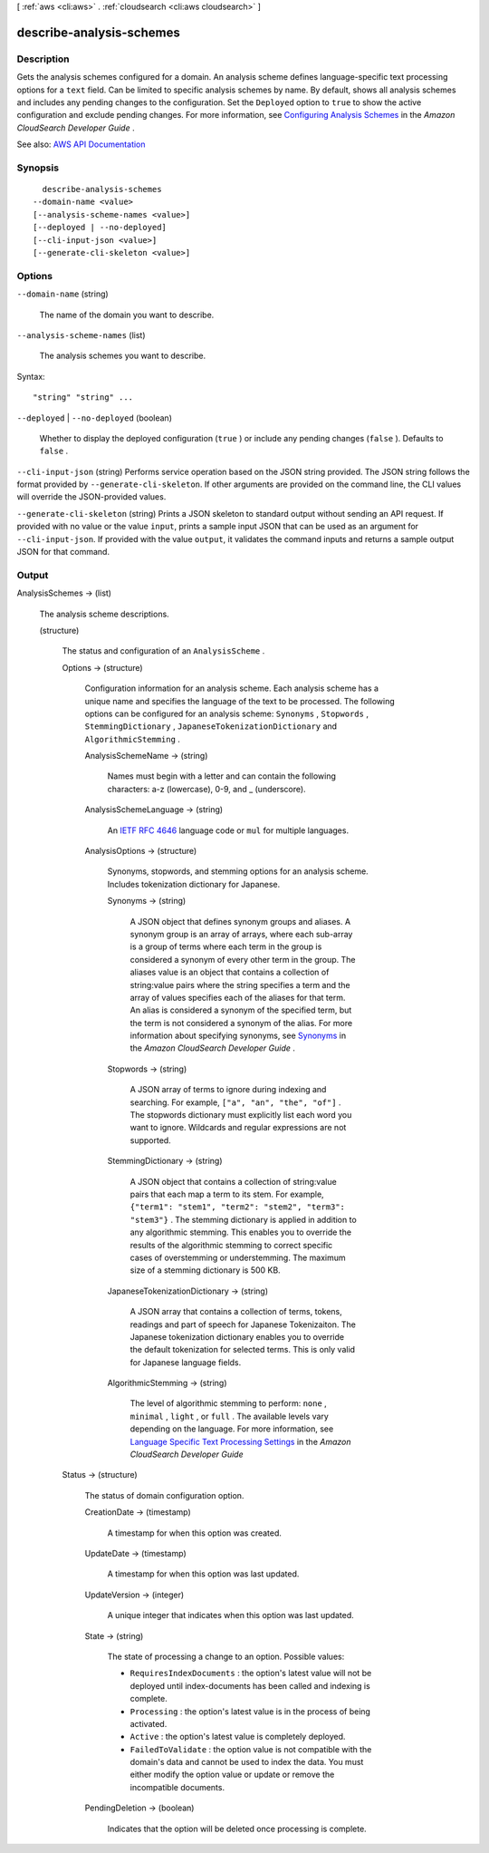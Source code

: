 [ :ref:`aws <cli:aws>` . :ref:`cloudsearch <cli:aws cloudsearch>` ]

.. _cli:aws cloudsearch describe-analysis-schemes:


*************************
describe-analysis-schemes
*************************



===========
Description
===========



Gets the analysis schemes configured for a domain. An analysis scheme defines language-specific text processing options for a ``text`` field. Can be limited to specific analysis schemes by name. By default, shows all analysis schemes and includes any pending changes to the configuration. Set the ``Deployed`` option to ``true`` to show the active configuration and exclude pending changes. For more information, see `Configuring Analysis Schemes <http://docs.aws.amazon.com/cloudsearch/latest/developerguide/configuring-analysis-schemes.html>`_ in the *Amazon CloudSearch Developer Guide* .



See also: `AWS API Documentation <https://docs.aws.amazon.com/goto/WebAPI/cloudsearch-2013-01-01/DescribeAnalysisSchemes>`_


========
Synopsis
========

::

    describe-analysis-schemes
  --domain-name <value>
  [--analysis-scheme-names <value>]
  [--deployed | --no-deployed]
  [--cli-input-json <value>]
  [--generate-cli-skeleton <value>]




=======
Options
=======

``--domain-name`` (string)


  The name of the domain you want to describe.

  

``--analysis-scheme-names`` (list)


  The analysis schemes you want to describe.

  



Syntax::

  "string" "string" ...



``--deployed`` | ``--no-deployed`` (boolean)


  Whether to display the deployed configuration (``true`` ) or include any pending changes (``false`` ). Defaults to ``false`` .

  

``--cli-input-json`` (string)
Performs service operation based on the JSON string provided. The JSON string follows the format provided by ``--generate-cli-skeleton``. If other arguments are provided on the command line, the CLI values will override the JSON-provided values.

``--generate-cli-skeleton`` (string)
Prints a JSON skeleton to standard output without sending an API request. If provided with no value or the value ``input``, prints a sample input JSON that can be used as an argument for ``--cli-input-json``. If provided with the value ``output``, it validates the command inputs and returns a sample output JSON for that command.



======
Output
======

AnalysisSchemes -> (list)

  

  The analysis scheme descriptions.

  

  (structure)

    

    The status and configuration of an ``AnalysisScheme`` .

    

    Options -> (structure)

      

      Configuration information for an analysis scheme. Each analysis scheme has a unique name and specifies the language of the text to be processed. The following options can be configured for an analysis scheme: ``Synonyms`` , ``Stopwords`` , ``StemmingDictionary`` , ``JapaneseTokenizationDictionary`` and ``AlgorithmicStemming`` .

      

      AnalysisSchemeName -> (string)

        

        Names must begin with a letter and can contain the following characters: a-z (lowercase), 0-9, and _ (underscore).

        

        

      AnalysisSchemeLanguage -> (string)

        

        An `IETF RFC 4646 <http://tools.ietf.org/html/rfc4646>`_ language code or ``mul`` for multiple languages.

        

        

      AnalysisOptions -> (structure)

        

        Synonyms, stopwords, and stemming options for an analysis scheme. Includes tokenization dictionary for Japanese.

        

        Synonyms -> (string)

          

          A JSON object that defines synonym groups and aliases. A synonym group is an array of arrays, where each sub-array is a group of terms where each term in the group is considered a synonym of every other term in the group. The aliases value is an object that contains a collection of string:value pairs where the string specifies a term and the array of values specifies each of the aliases for that term. An alias is considered a synonym of the specified term, but the term is not considered a synonym of the alias. For more information about specifying synonyms, see `Synonyms <http://docs.aws.amazon.com/cloudsearch/latest/developerguide/configuring-analysis-schemes.html#synonyms>`_ in the *Amazon CloudSearch Developer Guide* .

          

          

        Stopwords -> (string)

          

          A JSON array of terms to ignore during indexing and searching. For example, ``["a", "an", "the", "of"]`` . The stopwords dictionary must explicitly list each word you want to ignore. Wildcards and regular expressions are not supported. 

          

          

        StemmingDictionary -> (string)

          

          A JSON object that contains a collection of string:value pairs that each map a term to its stem. For example, ``{"term1": "stem1", "term2": "stem2", "term3": "stem3"}`` . The stemming dictionary is applied in addition to any algorithmic stemming. This enables you to override the results of the algorithmic stemming to correct specific cases of overstemming or understemming. The maximum size of a stemming dictionary is 500 KB.

          

          

        JapaneseTokenizationDictionary -> (string)

          

          A JSON array that contains a collection of terms, tokens, readings and part of speech for Japanese Tokenizaiton. The Japanese tokenization dictionary enables you to override the default tokenization for selected terms. This is only valid for Japanese language fields.

          

          

        AlgorithmicStemming -> (string)

          

          The level of algorithmic stemming to perform: ``none`` , ``minimal`` , ``light`` , or ``full`` . The available levels vary depending on the language. For more information, see `Language Specific Text Processing Settings <http://docs.aws.amazon.com/cloudsearch/latest/developerguide/text-processing.html#text-processing-settings>`_ in the *Amazon CloudSearch Developer Guide*  

          

          

        

      

    Status -> (structure)

      

      The status of domain configuration option.

      

      CreationDate -> (timestamp)

        

        A timestamp for when this option was created.

        

        

      UpdateDate -> (timestamp)

        

        A timestamp for when this option was last updated.

        

        

      UpdateVersion -> (integer)

        

        A unique integer that indicates when this option was last updated.

        

        

      State -> (string)

        

        The state of processing a change to an option. Possible values:

         

         
        * ``RequiresIndexDocuments`` : the option's latest value will not be deployed until  index-documents has been called and indexing is complete.
         
        * ``Processing`` : the option's latest value is in the process of being activated. 
         
        * ``Active`` : the option's latest value is completely deployed.
         
        * ``FailedToValidate`` : the option value is not compatible with the domain's data and cannot be used to index the data. You must either modify the option value or update or remove the incompatible documents.
         

        

        

      PendingDeletion -> (boolean)

        

        Indicates that the option will be deleted once processing is complete.

        

        

      

    

  

